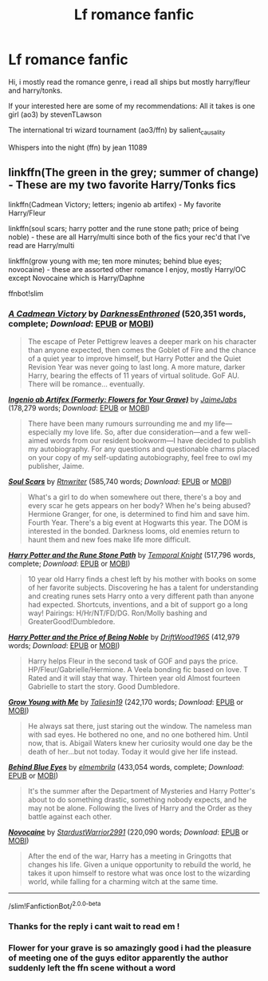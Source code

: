 #+TITLE: Lf romance fanfic

* Lf romance fanfic
:PROPERTIES:
:Author: TheArtticFox
:Score: 3
:DateUnix: 1594997747.0
:DateShort: 2020-Jul-17
:FlairText: Request
:END:
Hi, i mostly read the romance genre, i read all ships but mostly harry/fleur and harry/tonks.

If your interested here are some of my recommendations: All it takes is one girl (ao3) by stevenTLawson

The international tri wizard tournament (ao3/ffn) by salient_causality

Whispers into the night (ffn) by jean 11089


** linkffn(The green in the grey; summer of change) - These are my two favorite Harry/Tonks fics

linkffn(Cadmean Victory; letters; ingenio ab artifex) - My favorite Harry/Fleur

linkffn(soul scars; harry potter and the rune stone path; price of being noble) - these are all Harry/multi since both of the fics your rec'd that I've read are Harry/multi

linkffn(grow young with me; ten more minutes; behind blue eyes; novocaine) - these are assorted other romance I enjoy, mostly Harry/OC except Novocaine which is Harry/Daphne

ffnbot!slim
:PROPERTIES:
:Author: kdbvols
:Score: 3
:DateUnix: 1594998699.0
:DateShort: 2020-Jul-17
:END:

*** [[https://www.fanfiction.net/s/11446957/1/][*/A Cadmean Victory/*]] by [[https://www.fanfiction.net/u/7037477/DarknessEnthroned][/DarknessEnthroned/]] (520,351 words, complete; /Download/: [[http://www.ff2ebook.com/old/ffn-bot/index.php?id=11446957&source=ff&filetype=epub][EPUB]] or [[http://www.ff2ebook.com/old/ffn-bot/index.php?id=11446957&source=ff&filetype=mobi][MOBI]])

#+begin_quote
  The escape of Peter Pettigrew leaves a deeper mark on his character than anyone expected, then comes the Goblet of Fire and the chance of a quiet year to improve himself, but Harry Potter and the Quiet Revision Year was never going to last long. A more mature, darker Harry, bearing the effects of 11 years of virtual solitude. GoF AU. There will be romance... eventually.
#+end_quote

[[https://www.fanfiction.net/s/13123652/1/][*/Ingenio ab Artifex (Formerly: Flowers for Your Grave)/*]] by [[https://www.fanfiction.net/u/7221605/JaimeJabs][/JaimeJabs/]] (178,279 words; /Download/: [[http://www.ff2ebook.com/old/ffn-bot/index.php?id=13123652&source=ff&filetype=epub][EPUB]] or [[http://www.ff2ebook.com/old/ffn-bot/index.php?id=13123652&source=ff&filetype=mobi][MOBI]])

#+begin_quote
  There have been many rumours surrounding me and my life---especially my love life. So, after due consideration---and a few well-aimed words from our resident bookworm---I have decided to publish my autobiography. For any questions and questionable charms placed on your copy of my self-updating autobiography, feel free to owl my publisher, Jaime.
#+end_quote

[[https://www.fanfiction.net/s/12501270/1/][*/Soul Scars/*]] by [[https://www.fanfiction.net/u/9236464/Rtnwriter][/Rtnwriter/]] (585,740 words; /Download/: [[http://www.ff2ebook.com/old/ffn-bot/index.php?id=12501270&source=ff&filetype=epub][EPUB]] or [[http://www.ff2ebook.com/old/ffn-bot/index.php?id=12501270&source=ff&filetype=mobi][MOBI]])

#+begin_quote
  What's a girl to do when somewhere out there, there's a boy and every scar he gets appears on her body? When he's being abused? Hermione Granger, for one, is determined to find him and save him. Fourth Year. There's a big event at Hogwarts this year. The DOM is interested in the bonded. Darkness looms, old enemies return to haunt them and new foes make life more difficult.
#+end_quote

[[https://www.fanfiction.net/s/11898648/1/][*/Harry Potter and the Rune Stone Path/*]] by [[https://www.fanfiction.net/u/1057022/Temporal-Knight][/Temporal Knight/]] (517,796 words, complete; /Download/: [[http://www.ff2ebook.com/old/ffn-bot/index.php?id=11898648&source=ff&filetype=epub][EPUB]] or [[http://www.ff2ebook.com/old/ffn-bot/index.php?id=11898648&source=ff&filetype=mobi][MOBI]])

#+begin_quote
  10 year old Harry finds a chest left by his mother with books on some of her favorite subjects. Discovering he has a talent for understanding and creating runes sets Harry onto a very different path than anyone had expected. Shortcuts, inventions, and a bit of support go a long way! Pairings: H/Hr/NT/FD/DG. Ron/Molly bashing and GreaterGood!Dumbledore.
#+end_quote

[[https://www.fanfiction.net/s/5403795/1/][*/Harry Potter and the Price of Being Noble/*]] by [[https://www.fanfiction.net/u/2036266/DriftWood1965][/DriftWood1965/]] (412,979 words; /Download/: [[http://www.ff2ebook.com/old/ffn-bot/index.php?id=5403795&source=ff&filetype=epub][EPUB]] or [[http://www.ff2ebook.com/old/ffn-bot/index.php?id=5403795&source=ff&filetype=mobi][MOBI]])

#+begin_quote
  Harry helps Fleur in the second task of GOF and pays the price. HP/Fleur/Gabrielle/Hermione. A Veela bonding fic based on love. T Rated and it will stay that way. Thirteen year old Almost fourteen Gabrielle to start the story. Good Dumbledore.
#+end_quote

[[https://www.fanfiction.net/s/11111990/1/][*/Grow Young with Me/*]] by [[https://www.fanfiction.net/u/997444/Taliesin19][/Taliesin19/]] (242,170 words; /Download/: [[http://www.ff2ebook.com/old/ffn-bot/index.php?id=11111990&source=ff&filetype=epub][EPUB]] or [[http://www.ff2ebook.com/old/ffn-bot/index.php?id=11111990&source=ff&filetype=mobi][MOBI]])

#+begin_quote
  He always sat there, just staring out the window. The nameless man with sad eyes. He bothered no one, and no one bothered him. Until now, that is. Abigail Waters knew her curiosity would one day be the death of her...but not today. Today it would give her life instead.
#+end_quote

[[https://www.fanfiction.net/s/2095661/1/][*/Behind Blue Eyes/*]] by [[https://www.fanfiction.net/u/260132/elmembrila][/elmembrila/]] (433,054 words, complete; /Download/: [[http://www.ff2ebook.com/old/ffn-bot/index.php?id=2095661&source=ff&filetype=epub][EPUB]] or [[http://www.ff2ebook.com/old/ffn-bot/index.php?id=2095661&source=ff&filetype=mobi][MOBI]])

#+begin_quote
  It's the summer after the Department of Mysteries and Harry Potter's about to do something drastic, something nobody expects, and he may not be alone. Following the lives of Harry and the Order as they battle against each other.
#+end_quote

[[https://www.fanfiction.net/s/13022013/1/][*/Novocaine/*]] by [[https://www.fanfiction.net/u/10430456/StardustWarrior2991][/StardustWarrior2991/]] (220,090 words; /Download/: [[http://www.ff2ebook.com/old/ffn-bot/index.php?id=13022013&source=ff&filetype=epub][EPUB]] or [[http://www.ff2ebook.com/old/ffn-bot/index.php?id=13022013&source=ff&filetype=mobi][MOBI]])

#+begin_quote
  After the end of the war, Harry has a meeting in Gringotts that changes his life. Given a unique opportunity to rebuild the world, he takes it upon himself to restore what was once lost to the wizarding world, while falling for a charming witch at the same time.
#+end_quote

--------------

/slim!FanfictionBot/^{2.0.0-beta}
:PROPERTIES:
:Author: FanfictionBot
:Score: 2
:DateUnix: 1594998788.0
:DateShort: 2020-Jul-17
:END:


*** Thanks for the reply i cant wait to read em !
:PROPERTIES:
:Author: TheArtticFox
:Score: 2
:DateUnix: 1595037388.0
:DateShort: 2020-Jul-18
:END:


*** Flower for your grave is so amazingly good i had the pleasure of meeting one of the guys editor apparently the author suddenly left the ffn scene without a word
:PROPERTIES:
:Author: TheArtticFox
:Score: 2
:DateUnix: 1595038812.0
:DateShort: 2020-Jul-18
:END:
